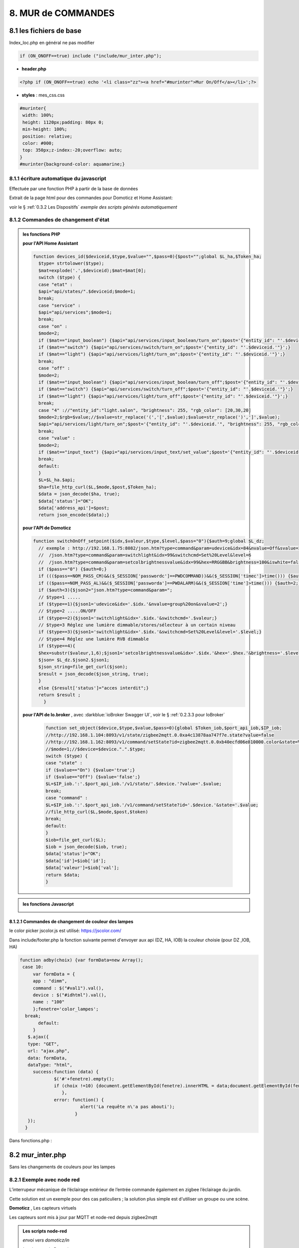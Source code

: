 8. MUR de COMMANDES
-------------------

|image574|

|image575|

8.1 les fichiers de base 
^^^^^^^^^^^^^^^^^^^^^^^^
Index_loc.php en général ne pas modifier

.. code-block:: 

   if (ON_ONOFF==true) include ("include/mur_inter.php");

- **header.php**

.. code-block:: 

   <?php if (ON_ONOFF==true) echo '<li class="zz"><a href="#murinter">Mur On/Off</a></li>';?>

- **styles** : mes_css.css

.. code-block:: 

   #murinter{
    width: 100%;
    height: 1120px;padding: 80px 0;
    min-height: 100%;
    position: relative;
    color: #000;
    top: 350px;z-index:-20;overflow: auto;
   }
   #murinter{background-color: aquamarine;}

8.1.1 écriture automatique du javascript
========================================
Effectuée par une fonction PHP à partir de la base de données

|image1212|

Extrait de la page html pour des commandes pour Domoticz et Home Assistant:

|image580|

voir le §  :ref:`0.3.2 Les Dispositifs`  *exemple des scripts générés automatiquement*

8.1.2 Commandes de changement d'état
====================================

.. admonition:: les fonctions PHP

   **pour l'API Home Assistant**

   .. code-block::

      function devices_id($deviceid,$type,$value="",$pass=0){$post="";global $L_ha,$Token_ha; 
	$type= strtolower($type);
	$mat=explode('.',$deviceid);$mat=$mat[0];
	switch ($type) {
	case "etat" :		
	$api="api/states/".$deviceid;$mode=1;	
	break;
	case "service" :
	$api="api/services";$mode=1;	
	break;
	case "on" :
	$mode=2;	
	if ($mat=="input_boolean") {$api="api/services/input_boolean/turn_on";$post='{"entity_id": "'.$deviceid.'"}';}	
	if ($mat=="switch") {$api="api/services/switch/turn_on";$post='{"entity_id": "'.$deviceid.'"}';}
	if ($mat=="light") {$api="api/services/light/turn_on";$post='{"entity_id": "'.$deviceid.'"}';}	
	break;
	case "off" :
	$mode=2;	
	if ($mat=="input_boolean") {$api="api/services/input_boolean/turn_off";$post='{"entity_id": "'.$deviceid.'"}';}
	if ($mat=="switch") {$api="api/services/switch/turn_off";$post='{"entity_id": "'.$deviceid.'"}';}
	if ($mat=="light") {$api="api/services/light/turn_off";$post='{"entity_id": "'.$deviceid.'"}';}	
	break;
	case "4" ://"entity_id":"light.salon", "brightness": 255, "rgb_color": [20,30,20]
	$mode=2;$rgb=$value;//$value=str_replace('(','[',$value);$value=str_replace(')',']',$value);	
	$api="api/services/light/turn_on";$post='{"entity_id": "'.$deviceid.'", "brightness": 255, "rgb_color": '.json_encode($value).'}';
	break;		
	case "value" :
	$mode=2;	
	if ($mat=="input_text") {$api="api/services/input_text/set_value";$post='{"entity_id": "'.$deviceid.'" , "value" : "'.$value.'" }';}	
	break;	
	default:
	}								
	$L=$L_ha.$api;
	$ha=file_http_curl($L,$mode,$post,$Token_ha);
	$data = json_decode($ha, true);
	$data['status']="OK";										
	$data['address_api']=$post;										
	return json_encode($data);}

   **pour l'API de Domoticz**

   .. code-block::

      function switchOnOff_setpoint($idx,$valeur,$type,$level,$pass="0"){$auth=9;global $L_dz;
	// exemple : http://192.168.1.75:8082/json.htm?type=command&param=udevice&idx=84&nvalue=Off&svalue=2
	//  /json.htm?type=command&param=switchlight&idx=99&switchcmd=Set%20Level&level=6
	//  /json.htm?type=command&param=setcolbrightnessvalue&idx=99&hex=RRGGBB&brightness=100&iswhite=false																   
	if ($pass=="0") {$auth=0;}
	if ((($pass==NOM_PASS_CM)&&($_SESSION['passwordc']==PWDCOMMAND))&&($_SESSION['timec']>time())) {$auth=1;}
	if (($pass==NOM_PASS_AL)&&($_SESSION['passworda']==PWDALARM)&&($_SESSION['time']>time())) {$auth=2;}
	if ($auth<3){$json2="json.htm?type=command&param=";
	// $type=1 .....
	if ($type==1){$json1='udevice&idx='.$idx.'&nvalue=group%20on&svalue=2';}
	// $type=2 .....ON/OFF
	if ($type==2){$json1='switchlight&idx='.$idx.'&switchcmd='.$valeur;}
	// $type=3 Réglez une lumière dimmable/stores/sélecteur à un certain niveau
	if ($type==3){$json1='switchlight&idx='.$idx.'&switchcmd=Set%20Level&level='.$level;}
	// $type=4 Réglez une lumière RVB dimmable
	if ($type==4){
	$hex=substr($valeur,1,6);$json1='setcolbrightnessvalue&idx='.$idx.'&hex='.$hex.'&brightness='.$level.'&iswhite=false';}		 
	$json= $L_dz.$json2.$json1;
	$json_string=file_get_curl($json);
	$result = json_decode($json_string, true);
	}
	else {$result['status']="acces interdit";}
	return $result ;
	  }

   **pour l'API de Io.broker** , avec :darkblue:`ioBroker Swagger UI`, voir le § :ref:`0.2.3.3 pour IoBroker`

      .. code-block::

         function set_object($device,$type,$value,$pass=0){global $Token_iob,$port_api_iob,$IP_iob;
	 //http://192.168.1.104:8093/v1/state/zigbee2mqtt.0.0xa4c13878aa747f7e.state?value=false		
	 //http://192.168.1.162:8093/v1/command/setState?id=zigbee2mqtt.0.0xb40ecfd06e810000.color&state=%231BFF42											
	 //$mode=1;//$device=$device.".".$type;
	 switch ($type) {
	 case "state" :	
 	 if ($value=="On") {$value='true';}
	 if ($value=="Off") {$value='false';}
	 $L=$IP_iob.':'.$port_api_iob.'/v1/state/'.$device.'?value='.$value;
	 break;
	 case "command" :
	 $L=$IP_iob.':'.$port_api_iob.'/v1/command/setState?id='.$device.'&state='.$value;	
	 //file_http_curl($L,$mode,$post,$token)
	 break;
	 default:
	 }		
	 $iob=file_get_curl($L);
	 $iob = json_decode($iob, true);
	 $data['status']="OK";			
	 $data['id']=$iob['id'];		
	 $data['valeur']=$iob['val'];	 
	 return $data;										
	 }

.. admonition:: les fonctions Javascript

   |image1214|

   |image1213|

8.1.2.1 Commandes de changement de couleur des lampes
"""""""""""""""""""""""""""""""""""""""""""""""""""""
le color picker jscolor.js est utilisé: https://jscolor.com/

|image1409|

Dans include/footer.php la fonction suivante permet d'envoyer aux api (DZ, HA, IOB) la couleur choisie  (pour DZ ,IOB, HA)

.. code-block::

   function adby(choix) {var formData=new Array();
    case 10: 
	var formData = {
	app : "dimm",
	command : $("#val1").val(),
	device : $("#idhtml").val(),
	name : "100"		
	};fenetre='color_lampes';
     break;		 
	  default:
	}
      $.ajax({
      type: "GET",
      url: "ajax.php",
      data: formData,
      dataType: "html",
	success:function (data) {
		$('#'+fenetre).empty();
		if (choix !=10) {document.getElementById(fenetre).innerHTML = data;document.getElementById(fenetre).style.display = "block";}
		   },
		error: function() { 
                          alert('La requête n\'a pas abouti'); 
                        } 
      });
     }	

|image1410|

Dans fonctions.php :

|image1776|

8.2 mur_inter.php
^^^^^^^^^^^^^^^^^^
Sans les changements de couleurs pour les lampes

|image582|

8.2.1 Exemple avec node red
===========================
L’interrupeur mécanique de l’éclairage extérieur de l’entrée commande également en zigbee l’éclairage du jardin.

Cette solution est un exemple pour des cas paticuliers ; la solution plus simple est d'utiliser un groupe ou une scène.

|image583| |image584|

**Domoticz** , Les capteurs virtuels

|image585|

Les capteurs sont mis à jour par MQTT et node-red depuis zigbee2mqtt

.. admonition:: **Les scripts node-red** 

   *envoi vers domoticz/in*

   |image586|

   *La réponse de Domoticz* 

   |image587|

.. important:: **Ce script automatique de Domoticz ne suffit pas en cas de commande de l’interrupteur car le délai de réponse de domoticz/out peut atteindre plus de 10 s, il faut donc envoyer un message MQTT à partir de l’interrupteur virtuel.**

.. admonition:: **Le script python lancé par la « lampe_ext_entree »**

   Ce script publie un message MQTT vers zigbee2mqtt pour allumer l’éclairage du jardin si 
   l’interrupteur « lampe_ext_entree » est actionné

   |image588|

   .. code-block:: 

      .../domoticz/scripts/python/mqtt.py zigbee2mqtt/eclairage_ext/set state_l2 ON 
      .../domoticz/scripts/python/mqtt.py zigbee2mqtt/eclairage_ext/set state_l2 OFF

   **le script mqtt.py**

   voir ce §  :ref:`18.2.1 Le script pour envoyer des messages (mqtt.py)`
   
   |image591|

|paho|
 
https://www.eclipse.org/paho/index.php?page=clients/python/docs/index.php



8.2.2 Problème de lecture de fichier
====================================

Pour éviter des erreurs (512, 256), penser à convertir le fichier python en Unix s’il a été créé
avec Notepad++

.. admonition:: **dos2unix**
   installation  et commande bash pour convertir le fichier en Unix

   .. code-block:: 

      sudo apt install dos2unix

   .. code-block::

      dos2unix <CHEMIN/NOM DU FICHIER>



.. attention:: 

   Attention aussi aux autorisations

   |image590|

8.2.3 Exemple pour un éclairage de jardin
=========================================
Cet exemple est choisi car un interrupteur sur le mur de commandes allume plusieurs lampes dont l'allumage doit aussi être visible sur le plan extérieur.

**Le plan**: un interrupteur est ajouté

|image592|

**monitor** le fichier exterieur.php

Les lampes concernées en gris et jaune

|image595|

|image596|

*css pour les lampes de* :darkblue:`exterieur_svg.php`

.. code-block:: 

   /*exterieur*/
   .txt_ext{position:relative;top:20px;left:20px;}
   .lj1{fill:#a29e9e;}
   .lj2{fill:#a29e9e;}

|image594|

**La Base de Données**

|image597|

**Le Javascript** dans footer.php

- *maj_devices()*

|image598|

- *maj_mqtt()* , remplace depuis la version 2.2.7 maj_switch()

|image599|

   la fonction PHP pour établir la table decorrespondance entre idm et ID ou idx

   |image1416|

8.2.4 Exemple pour arrosage jardin
==================================
*Relais Sonoff wifi ip 192.168.x.x :8081*

**DOMOTICZ** : Le Capteur virtuel :

|image601|

|image602|

Le capteur est ajouté au plan

|image604|

**Le script python**

.. code-block:: 

   #!/usr/bin/env python3.7
   # -*- coding: utf-8 -*-
   import sys
   import urllib.request
   import json    
   total_arg = len(sys.argv)
   if (total_arg>0) : arg= str(sys.argv[1])
   data = '{"deviceid":"1000a0876c","data":{"switch":"'+arg+'"}}'
   url = 'http://192.168.1.146:8081/zeroconf/switch'
   req = urllib.request.Request(url)
   dataasbytes = data.encode('utf-8')   # needs to be bytes
   req.add_header('Content-Length', len(dataasbytes))
   response = urllib.request.urlopen(req, dataasbytes)

**mur_inter.php**

.. code-block:: 

   <ul>
   <li style="margin-left:0;margin-top:10px"><a href="#murinter"><img id="sw8" src="<?php echo $lien_img;?>/images/arrosage.svg" width="60" height="auto" alt=""/></a></li>

**La Base de données** 

|image606|

8.2.5 Exemple éclairage simple, une lampe de salon
==================================================
**Dans Domoticz**

- *création d'un dispositif virtuel*

- *ajout du dispositif au plan*

|image609|

- *placement sur le plan*

**Dans monitor**

- *mur_inter.php*

|image612|

Les images pour lampe de bureau :

|image613| |image614|

.. admonition:: **extrait de maison_svg.php**
   |image615|

   |image616|

**La base de données « monitor »**, table dispositifs

 |image617|

**Affichage** : :green:`Eteint` / :red:`Allumé` 

|image618| |image619|
    
8.2.6 Exemple volet roulant
===========================
*Le moteur est à 4 fils, piloté par une commande TUYA FT30F et Zigbee2mqtt*

|image620|

.. important:: **pour éviter que les commandes soient inversées dans Domoticz, mettre à TRUE le paramètre spécifique concernant cet interrupteur, dans le fronted de zigbee2mqtt**

   |image621|

.. note:: **Calibration**

   |image1140|

.. warning:: **Pour utiliser le Javascript (comme pour le plan) il ne faut pas charger l’image par son nom mais l’incorporer dans un fichier PHP.**

   .. code-block:: 

      <li style="margin-left:0;margin-top:10px"><?php include ("volet-roulant_svg.php");?></li>

**L’image svg** :

|image623|

- Cette image a été ajoutée avec la CLASS ci-dessus, les ID étant uniques ; 

- ID « volet_bureau » (1er <rect ) pour indiquer le % d’ouverture

- ID « volet_bureau1 » (2eme <rect ) :red:`pour pouvoir cliquer n’importe où sur l’image`.

8.2.6.1 Affichage sur le plan
"""""""""""""""""""""""""""""
**Le plan** :

|image624|

Pour un clic qui fonctionne sans problème, on peut ajouter un rectangle :

.. code-block:: 

   <rect style="fill:black;fill-opacity:1" xlink:href="#interieur" 
	onclick="popup_device(31)" 
	class="volet_bureau" 
	id="volet_bur" width="26" height="37" x="113" y="726">
	<title id="title69449">volet_bur</title></rect> 

|image626|

**Domoticz** ,  Ci-dessous le dispositif concerné 

|image627|

**Base de données SQL**

- Enregistrer le dispositif avec l’ID pour le mur de commande et une CLASS pour le plan (permet de visualiser, comme pour les lampes l’ouverture ou la fermeture des volets 

  |image628|

.. note:: **Sur le plan on indique simplement si les volets sont fermés ou ouverts (même partiellement)**

   |image629|

**Le Javascript** , footer.php

- *maj_devices()*

 |image630|

	. L’ouverture est Open ou les 12 premiers caractères sont « Set Level :  » 

	. La fermeture est Closed

	|image631|

8.2.6.2 Dans le mur ON/OFF
"""""""""""""""""""""""""""
*Pour afficher le % d’ouverture*

Pour indiquer le % d’ouverture on ajoute un rectangle dans l’image, la hauteur sera fonction du % d’ouverture ; pour cela il faut indiquer dans l’image la hauteur de référence ; sinon un pourcentage s’appliquera à la hauteur déjà modifiée qui diminuera au fil des mises à jour.

.. important:: **Height de l’image sera suivant le % d’ouverture modifié dans le Dom, c’est pourquoi on crée un attribut h qui est le reflet du height d’origine**

   |image632|

   Le volume d’ouverture est indiqué dans Data : Set Level : VALEUR en %

   |image633|

   On applique ce pourcentage au rectangle de l’mage.

Dans maj_devices() , on récupère la valeur h de l’image

.. code-block:: 

   var h=document.getElementById(val.ID1).getAttribute("h");

On attribue à l’image la bonne hauteur qui tient compte du % d’ouverture

.. code-block:: 

   document.getElementById(val.ID1).setAttribute("height",parseInt((h*pourcent[2])/100));

Ou suivant que les 100% soit pour l’ouverture ou la fermeture :

.. code-block:: 

   document.getElementById(val.ID1).setAttribute("height",parseInt((h*(100-pourcent[2]))/100));

**Affichage sur le mur de commandes**:

 |image634|

*La fonction complète maj_devices(plan) dans footer.php*

|image635|

.. admonition:: **Manoeuvrer le volet**
   
   Le rectangle indiquant le % d’ouverture peut être très petit, aussi pour pouvoir cliquer n’importe où sur l’image, il suffit d’ajouter un rectangle incolore comme déjà indiqué dans ce paragraphe :

   |image636|

   On ajoute l’id de ce rectangle dans la base de données :

   |image637|

   Comme pour les commandes onoff , les scripts des commandes onoff+stop sont écrits automatiquement par la fonction function sql_plan($t) ;

   |image638|

   Le wiki de Domoticz concernant ces commandes :

   |image639|

   La fonction PHP sql_1() , partie consacrée à :darkblue:`maj_js=onoff+stop`

   .. code-block:: 

      if ($row['maj_js']=="onoff+stop") {$sl='").on("click", function () 
      {$("#popup_vr").fadeIn(300);document.getElementById("VR").setAttribute("title","'.$row['idm'].'");document.getElementById("VR").setAttribute("rel","'.$row['idx'].'");})';}

   La fenêtre complémentaire :

   |image641|

   le code PHP dans mur_inter.php

   |image642|

   C’est cette fenêtre qui va envoyer les commandes d’ouverture, fermeture 

8.2.6.3 les scripts JS
""""""""""""""""""""""
2 solutions:

8.2.6.3.1  avec Ajax et PHP
~~~~~~~~~~~~~~~~~~~~~~~~~~~
*amount=id pour input button* voir l'mage du § prec

|image643|

Ci-dessus, on récupère idx idm et la commande

|image644|

Mise à jour instantanée : on utilise la fonction qui met à jour dans monitor, les dispositifs si ils sont activés depuis domoticz ou Home Assistant.(d'où son nom maj_mqtt)

|image645|

8.2.6.3.2 avec MQTT
~~~~~~~~~~~~~~~~~~~
C’est une autre solution qui peut s’appliquer pour tout dispositifs non gérer par HA, DZ ou IOB ; c'est aussi la solution pour la maj en temps rél depuis IoBroker. Il faut installer la bibliothèque ci-dessous paho-mqtt voir le § :ref:`18.2 Installer Paho-mqtt`

https://www.eclipse.org/paho/index.php?page=clients/js/index.php

Cette solution est aussi utilisée pour la mise à jour des données en temps réel: :ref:`1.1.3.2 Solution temps réel MQTT` et :ref:`1.3.5.1.b rafraichissement avec MQTT`

|image646|

|image647|

Ce fichier est chargé automatiquement dans footer.php si MQTT est à true dans /admin/config

.. code-block:: 

   define('MQTT', false);//  true si serveur MQTT utilisé par monitor

.. code-block:: 

   if (MQTT==true) echo '<script src="js/mqttws.min.31.js"></script>';?>	

La même commande de volet par MQTT

|image650|

L'envoi des données doit être un tableau json

|image651|

.. code-block:: 

   Value= {idx : 177,  switchcmd : ‘’ Set Level’’ , level  : ‘’ On ‘’} 

.. note::
   Le topic étant **domoticz/in**, voir cette page de domo-site.fr :http://domo-site.fr/accueil/dossiers/90

   Cette page est consacrée à un capteur mais la publication d'un message est identique

.. admonition:: **convertir une valeur JavaScript en chaîne JSON**
   
   *avec La méthode JSON.stringify()* 

   .. code-block::

      var result = JSON.stringify(value);

**La commande** :

|image652|

8.5 les Groupes et Scenes
^^^^^^^^^^^^^^^^^^^^^^^^^
|image493|

exemples avec des groupes et scènes simples

Le dispositif de commande (bouton virtuel) est enregistré dans la base de données de la même façon  que tous les dispositifs;pour différencier ce fonctionnement l' idm du dispositif commencera par :

- G: pour groupe

- S: pour scène

|image475|

8.5.1 Exemple avec Domoticz
===========================
le groupe "Allumage Jardin ALL"

Pur chaque interrupteur qui peut commander plusieurs lampes, il est possible d'ajouter une extinction personnalisée. 

|image474|

le bouton virtuel est ajouté au plan qui regroupe tous les dispositifs, il est ajouté au fichier Json que reçoit monitor:

|image478|

Comme pour tous les dispositifs ON/OFF le Jquery est écrit automatiquement dans le HTML

|image492|

8.5.2 Exemple avec Home Assistant
=================================
le groupe "Lumieres_jardin"

Contrairement à Domoticz l'extinction des lampes commandées par un interrupteur, provoque également l'extinction des lampes des autres interrupteurs du groupe.

|image494|

|image495|

Comme pour DZ, on enregistre la commande dans la base de données; les données sont pour la plupart les même puisque les lampes sont les mêmes

|image496|

.. |paho| image:: ../images/paho.png
   :width: 100px
.. |image474| image:: ../media/image474.webp
   :width: 524px
.. |image475| image:: ../media/image475.webp
   :width: 396px
.. |image478| image:: ../media/image478.webp
   :width: 382px
.. |image492| image:: ../media/image492.webp
   :width: 557px
.. |image493| image:: ../media/image493.webp
   :width: 450px
.. |image494| image:: ../media/image494.webp
   :width: 650px
.. |image495| image:: ../media/image495.webp
   :width: 399px
.. |image496| image:: ../media/image496.webp
   :width: 421px
.. |image574| image:: ../media/image574.webp
   :width: 528px
.. |image575| image:: ../media/image575.webp
   :width: 629px
.. |image580| image:: ../media/image580.webp
   :width: 700px
.. |image582| image:: ../media/image582.webp
   :width: 700px
.. |image583| image:: ../media/image583.webp
   :width: 300px
.. |image584| image:: ../media/image584.webp
   :width: 300px
.. |image585| image:: ../media/image585.webp
   :width: 612px
.. |image586| image:: ../media/image586.webp
   :width: 365px
.. |image587| image:: ../media/image587.webp
   :width: 398px
.. |image588| image:: ../media/image588.webp
   :width: 700px
.. |image590| image:: ../media/image590.webp
   :width: 465px
.. |image591| image:: ../media/image591.webp
   :width: 514px
.. |image592| image:: ../media/image592.webp
   :width: 511px
.. |image594| image:: ../media/image594.webp
   :width: 557px
.. |image595| image:: ../media/image595.webp
   :width: 526px
.. |image596| image:: ../media/image596.webp
   :width: 462px
.. |image597| image:: ../media/image597.webp
   :width: 624px
.. |image598| image:: ../media/image598.webp
   :width: 700px
.. |image599| image:: ../media/image599.webp
   :width: 650px
.. |image601| image:: ../media/image601.webp
   :width: 502px
.. |image602| image:: ../media/image602.webp
   :width: 462px
.. |image604| image:: ../media/image604.webp
   :width: 549px
.. |image606| image:: ../media/image606.webp
   :width: 623px
.. |image609| image:: ../media/image609.webp
   :width: 570px
.. |image612| image:: ../media/image612.webp
   :width: 605px
.. |image613| image:: ../media/image613.webp
   :width: 82px
.. |image614| image:: ../media/image614.webp
   :width: 50px
.. |image615| image:: ../media/image615.webp
   :width: 582px
.. |image616| image:: ../media/image616.webp
   :width: 514px
.. |image617| image:: ../media/image617.webp
   :width: 605px
.. |image618| image:: ../media/image618.webp
   :width: 270px
.. |image619| image:: ../media/image619.webp
   :width: 270px
.. |image620| image:: ../media/image620.webp
   :width: 467px
.. |image621| image:: ../media/image621.webp
   :width: 650px
.. |image623| image:: ../media/image623.webp
   :width: 700px
.. |image624| image:: ../media/image624.webp
   :width: 561px
.. |image626| image:: ../media/image626.webp
   :width: 438px
.. |image627| image:: ../media/image627.webp
   :width: 398px
.. |image628| image:: ../media/image628.webp
   :width: 700px
.. |image629| image:: ../media/image629.webp
   :width: 210px
.. |image630| image:: ../media/image630.webp
   :width: 700px
.. |image631| image:: ../media/image631.webp
   :width: 239px
.. |image632| image:: ../media/image632.webp
   :width: 638px
.. |image633| image:: ../media/image633.webp
   :width: 406px
.. |image634| image:: ../media/image634.webp
   :width: 192px
.. |image635| image:: ../media/image635.webp
   :width: 700px
.. |image636| image:: ../media/image636.webp
   :width: 650px
.. |image637| image:: ../media/image637.webp
   :width: 650px
.. |image638| image:: ../media/image638.webp
   :width: 647px
.. |image639| image:: ../media/image639.webp
   :width: 700px
.. |image640| image:: ../media/image640.webp
   :width: 700px
.. |image641| image:: ../media/image641.webp
   :width: 423px
.. |image642| image:: ../media/image642.webp
   :width: 533px
.. |image643| image:: ../media/image643.webp
   :width: 634px
.. |image644| image:: ../media/image644.webp
   :width: 700px
.. |image645| image:: ../media/image645.webp
   :width: 524px
.. |image646| image:: ../media/image646.webp
   :width: 648px
.. |image647| image:: ../media/image647.webp
   :width: 650px
.. |image650| image:: ../media/image650.webp
   :width: 700px
.. |image651| image:: ../media/image651.webp
   :width: 597px
.. |image652| image:: ../media/image652.webp
   :width: 523px
.. |image1140| image:: ../media/image1140.webp
   :width: 650px
.. |image1212| image:: ../img/image1212.webp
   :width: 650px
.. |image1213| image:: ../img/image1213.webp
   :width: 700px
.. |image1214| image:: ../img/image1214.webp
   :width: 670px
.. |image1409| image:: ../img/image1409.webp
   :width: 341px
.. |image1410| image:: ../img/image1410.webp
   :width: 700px
.. |image1416| image:: ../img/image1416.webp
   :width: 700px
.. |image1776| image:: ../img/image1776.webp
   :width: 650px
